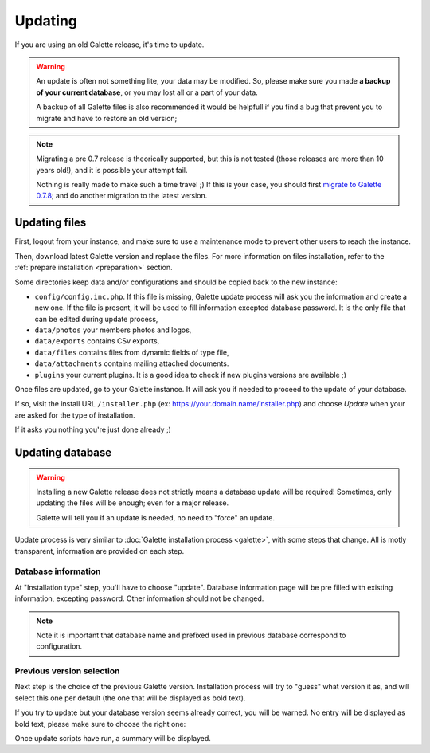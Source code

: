 .. _update:

********
Updating
********

If you are using an old Galette release, it's time to update.

.. warning::

   An update is often not something lite, your data may be modified. So, please make sure you made **a backup of your current database**, or you may lost all or a part of your data.

   A backup of all Galette files is also recommended it would be helpfull if you find a bug that prevent you to migrate and have to restore an old version;

.. note::

   Migrating a pre 0.7 release is theorically supported, but this is not tested (those releases are more than 10 years old!), and it is possible your attempt fail.

   Nothing is really made to make such a time travel ;) If this is your case, you should first `migrate to Galette 0.7.8 <https://download.tuxfamily.org/galette/archives/galette-0.7.8.tar.bz2>`_; and do another migration to the latest version.

Updating files
==============

First, logout from your instance, and make sure to use a maintenance mode to prevent other users to reach the instance.

Then, download latest Galette version and replace the files. For more information on files installation, refer to the :ref:`prepare installation <preparation>` section.

Some directories keep data and/or configurations and should be copied back to the new instance:

* ``config/config.inc.php``. If this file is missing, Galette update process will ask you the information and create a new one. If the file is present, it will be used to fill information excepted database password. It is the only file that can be edited during update process,
* ``data/photos`` your members photos and logos,
* ``data/exports`` contains CSv exports,
* ``data/files`` contains files from dynamic fields of type file,
* ``data/attachments`` contains mailing attached documents.
* ``plugins`` your current plugins. It is a good idea to check if new plugins versions are available ;)

Once files are updated, go to your Galette instance. It will ask you if needed to proceed to the update of your database.

If so, visit the install URL ``/installer.php`` (ex: https://your.domain.name/installer.php) and choose *Update* when your are asked for the type of installation.

If it asks you nothing you're just done already ;)


Updating database
=================

.. warning::

   Installing a new Galette release does not strictly means a database update will be required! Sometimes, only updating the files will be enough; even for a major release.

   Galette will tell you if an update is needed, no need to "force" an update.

Update process is very similar to :doc:`Galette installation process <galette>`, with some steps that change. All is motly transparent, information are provided on each step.

Database information
---------------------

At "Installation type" step, you'll have to choose "update". Database information page will be pre filled with existing information, excepting password. Other information should not be changed.

.. note::

   Note it is important that database name and prefixed used in previous database correspond to configuration.

Previous version selection
--------------------------

Next step is the choice of the previous Galette version. Installation process will try to "guess" what version it as, and will select this one per default (the one that will be displayed as bold text).

.. image:: ../_styles/static/images/installation/5_update_version_select.png
   :scale: 70%
   :align: center

If you try to update but your database version seems already correct, you will be warned. No entry will be displayed as bold text, please make sure to choose the right one:

.. image:: ../_styles/static/images/installation/5bis_already_updated.png
   :scale: 70%
   :align: center

Once update scripts have run, a summary will be displayed.
